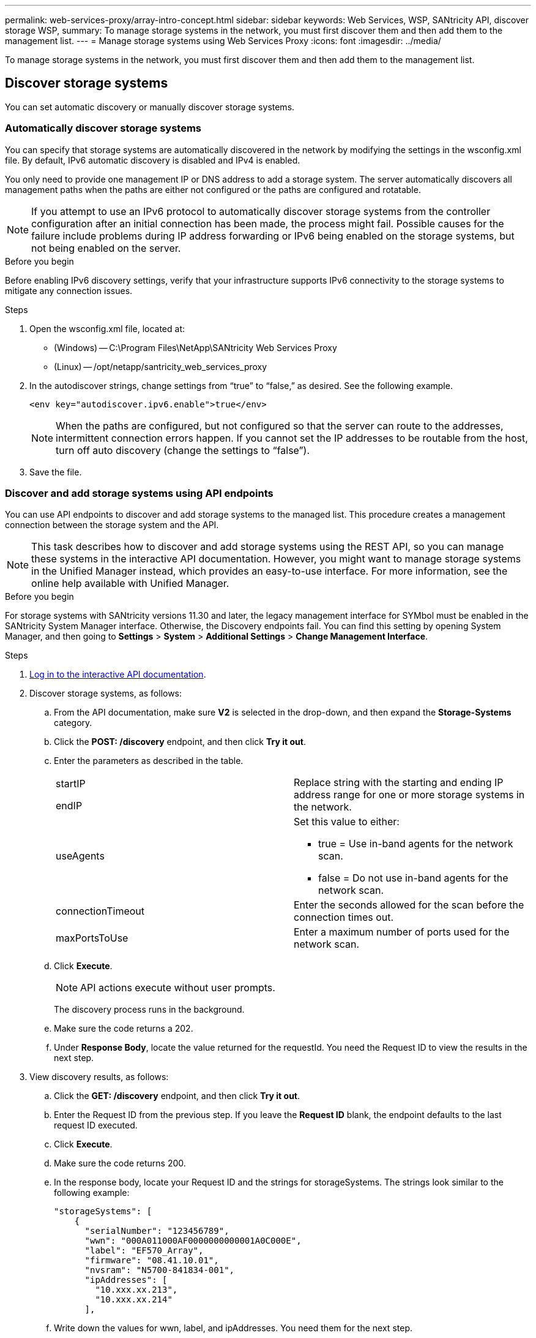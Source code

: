 ---
permalink: web-services-proxy/array-intro-concept.html
sidebar: sidebar
keywords: Web Services, WSP, SANtricity API, discover storage WSP,
summary: To manage storage systems in the network, you must first discover them and then add them to the management list.
---
= Manage storage systems using Web Services Proxy
:icons: font
:imagesdir: ../media/

[.lead]
To manage storage systems in the network, you must first discover them and then add them to the management list.

== Discover storage systems

You can set automatic discovery or manually discover storage systems.

=== Automatically discover storage systems

You can specify that storage systems are automatically discovered in the network by modifying the settings in the wsconfig.xml file. By default, IPv6 automatic discovery is disabled and IPv4 is enabled.



You only need to provide one management IP or DNS address to add a storage system. The server automatically discovers all management paths when the paths are either not configured or the paths are configured and rotatable.

NOTE: If you attempt to use an IPv6 protocol to automatically discover storage systems from the controller configuration after an initial connection has been made, the process might fail. Possible causes for the failure include problems during IP address forwarding or IPv6 being enabled on the storage systems, but not being enabled on the server.

.Before you begin

Before enabling IPv6 discovery settings, verify that your infrastructure supports IPv6 connectivity to the storage systems to mitigate any connection issues.

.Steps

. Open the wsconfig.xml file, located at:
 ** (Windows) -- C:\Program Files\NetApp\SANtricity Web Services Proxy
 ** (Linux) -- /opt/netapp/santricity_web_services_proxy
. In the autodiscover strings, change settings from "`true`" to "`false,`" as desired. See the following example.
+
----
<env key="autodiscover.ipv6.enable">true</env>
----
+
NOTE: When the paths are configured, but not configured so that the server can route to the addresses, intermittent connection errors happen. If you cannot set the IP addresses to be routable from the host, turn off auto discovery (change the settings to "`false`").

. Save the file.

=== Discover and add storage systems using API endpoints

You can use API endpoints to discover and add storage systems to the managed list. This procedure creates a management connection between the storage system and the API.

NOTE: This task describes how to discover and add storage systems using the REST API, so you can manage these systems in the interactive API documentation. However, you might want to manage storage systems in the Unified Manager instead, which provides an easy-to-use interface. For more information, see the online help available with Unified Manager.

.Before you begin

For storage systems with SANtricity versions 11.30 and later, the legacy management interface for SYMbol must be enabled in the SANtricity System Manager interface. Otherwise, the Discovery endpoints fail. You can find this setting by opening System Manager, and then going to *Settings* > *System* > *Additional Settings* > *Change Management Interface*.


.Steps

. link:install-login-task.html[Log in to the interactive API documentation].
. Discover storage systems, as follows:
 .. From the API documentation, make sure *V2* is selected in the drop-down, and then expand the *Storage-Systems* category.
 .. Click the *POST: /discovery* endpoint, and then click *Try it out*.
 .. Enter the parameters as described in the table.
+
|===
a|
startIP

endIP a|
Replace string with the starting and ending IP address range for one or more storage systems in the network.
a|
useAgents
a|
Set this value to either:

  *** true = Use in-band agents for the network scan.
  *** false = Do not use in-band agents for the network scan.

a|
connectionTimeout
a|
Enter the seconds allowed for the scan before the connection times out.
a|
maxPortsToUse
a|
Enter a maximum number of ports used for the network scan.
|===

 .. Click *Execute*.
+
NOTE: API actions execute without user prompts.
+
The discovery process runs in the background.

 .. Make sure the code returns a 202.
 .. Under *Response Body*, locate the value returned for the requestId. You need the Request ID to view the results in the next step.
. View discovery results, as follows:
 .. Click the *GET: /discovery* endpoint, and then click *Try it out*.
 .. Enter the Request ID from the previous step. If you leave the *Request ID* blank, the endpoint defaults to the last request ID executed.
 .. Click *Execute*.
 .. Make sure the code returns 200.
 .. In the response body, locate your Request ID and the strings for storageSystems. The strings look similar to the following example:
+
----
"storageSystems": [
    {
      "serialNumber": "123456789",
      "wwn": "000A011000AF0000000000001A0C000E",
      "label": "EF570_Array",
      "firmware": "08.41.10.01",
      "nvsram": "N5700-841834-001",
      "ipAddresses": [
        "10.xxx.xx.213",
        "10.xxx.xx.214"
      ],
----

 .. Write down the values for wwn, label, and ipAddresses. You need them for the next step.
. Add storage systems, as follows:
 .. Click the *POST: /storage-system* endpoint, and then click *Try it out*.
 .. Enter the parameters as described in the table.
+
|===
a|
id a|
Enter a unique name for this storage system. You can enter the label (displayed in the response for GET: /discovery), but the name can be any string you choose. If you do not provide a value for this field, Web Services automatically assigns a unique identifier.
a|
controllerAddresses
a|
Enter the IP addresses displayed in the response for GET: /discovery. For dual controllers, separate the IP addresses with a comma. For example:

"`IP address 1`",`"IP address 2`"
a|
validate
a|
Enter true, so you can receive confirmation that Web Services can connect to the storage system.
a|
password
a|
Enter the administrative password for the storage system.
a|
wwn
a|
Enter the WWN of the storage system (displayed in the response for GET: /discovery).
|===

 .. Remove all strings after "`enableTrace`": true, so that the entire string set is similar to the following example:
+
----
{
  "id": "EF570_Array",
  "controllerAddresses": [
    "Controller-A-Mgmt-IP","Controller-B-Mgmt_IP"
  ],
  "validate":true,
  "password": "array-admin-password",
  "wwn": "000A011000AF0000000000001A0C000E",
  "enableTrace": true
}
----

 .. Click *Execute*.
 .. Make sure the code response is 201, which indicates that the endpoint executed successfully.
+
The *Post: /storage-systems* endpoint is queued. You can view the results using the *GET: /storage-systems* endpoint in the next step.
. Confirm the list addition, as follows:
 .. Click the *GET: /storage-system* endpoint.
+
No parameters are required.

 .. Click *Execute*.
 .. Make sure that the code response is 200, which indicates that the endpoint executed successfully.
 .. In the response body, look for the storage system details. The returned values indicate that it was successfully added to the list of managed arrays, similar to the following example:
+
----
[
  {
    "id": "EF570_Array",
    "name": "EF570_Array",
    "wwn": "000A011000AF0000000000001A0C000E",
    "passwordStatus": "valid",
    "passwordSet": true,
    "status": "optimal",
    "ip1": "10.xxx.xx.213",
    "ip2": "10.xxx.xx.214",
    "managementPaths": [
      "10.xxx.xx.213",
      "10.xxx.xx.214"
  ]
  }
]
----

== Scale up the number of managed storage systems

By default, the API can manage up to 100 storage systems. If you need to manage more, you must bump the memory requirements for the server.

The server is set to use 512 MB of memory. For every 100 extra storage systems in your network, add 250 MB to that number. Do not add more memory than what you physically have. Allow enough extra for your operating system and other applications.

NOTE: The default cache size is 8,192 events. The approximate data usage for the MEL events cache is 1MB for each 8,192 events. Therefore, by retaining the defaults, cache usage should be approximately 1MB for a storage system.

NOTE: In addition to memory, the proxy uses network ports for each storage system. Linux and Windows consider network ports as file handles. As a security measure, most operating systems limit the number of open file handles that a process or a user can have open at one time. Especially in Linux environments, where open TCP connections are considered to be file handles, the Web Services Proxy can easily exceed this limit. Because the fix is system dependent, you should refer to your operating system's documentation for how to raise this value.

.Steps

. Do one of the following:
 ** On Windows, go to the appserver64.init file. Locate the line, vmarg.3=-Xmx512M
 ** On Linux, go to the webserver.sh file. Locate the line, JAVA_OPTIONS="-Xmx512M"
. To increase the memory, replace "`512`" with the desired memory in MB.
. Save the file.
